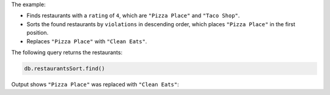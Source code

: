 The example:

- Finds restaurants with a ``rating`` of ``4``, which are ``"Pizza
  Place"`` and ``"Taco Shop"``.
- Sorts the found restaurants by ``violations`` in descending order,
  which places ``"Pizza Place"`` in the first position.
- Replaces ``"Pizza Place"`` with ``"Clean Eats"``.

The following query returns the restaurants:

.. code-block:: javascript

   db.restaurantsSort.find()

Output shows ``"Pizza Place"`` was replaced with ``"Clean Eats"``:

.. code-block:: javascript
   :copyable: false

   [
      { _id: 1, name: 'Clean Eats', rating: 4, violations: 2 },
      { _id: 2, name: 'Burger Joint', rating: 3, violations: 5 },
      { _id: 3, name: 'Taco Shop', rating: 4, violations: 1 }
   ]

